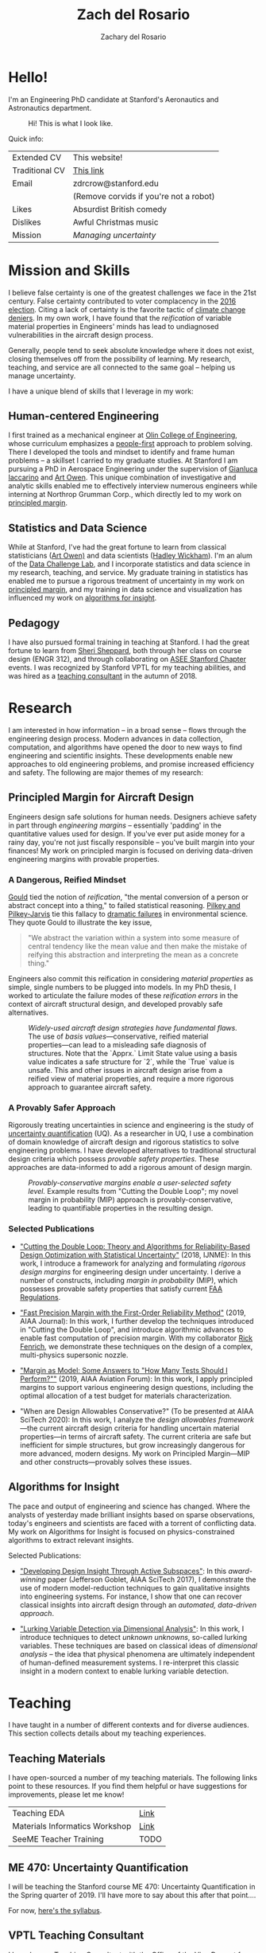 #+title: Zach del Rosario
#+author: Zachary del Rosario
#+INFOJS_OPT: view:showall toc:nil mouse:#cccccc
#+HTML_HEAD: <link rel="stylesheet" type="text/css" href="org.css"/>
#+OPTIONS: html-postamble:nil

* Hello!
:properties:
:custom_id: sec:hello
:end:

I'm an Engineering PhD candidate at Stanford's Aeronautics and Astronautics
department.

#+caption: Hi! This is what I look like.
#+attr_html: :width 400px
[[./images/zdr2.jpg]]

Quick info:

| Extended CV    | This website!                          |
| Traditional CV | [[./zdr_cv.pdf][This link]]                              |
| Email          | zdrcrow@stanford.edu                   |
|                | (Remove corvids if you're not a robot) |
| Likes          | Absurdist British comedy               |
| Dislikes       | Awful Christmas music                  |
| Mission        | /Managing uncertainty/                 |

* Mission and Skills
:properties:
:custom_id: sec:mission
:end:

I believe false certainty is one of the greatest challenges we face in the 21st
century. False certainty contributed to voter complacency in the [[https://fivethirtyeight.com/features/the-real-story-of-2016/][2016 election]].
Citing a lack of certainty is the favorite tactic of [[http://theconversation.com/the-thinking-error-at-the-root-of-science-denial-96099][climate change deniers]]. In
my own work, I have found that the /reification/ of variable material properties
in Engineers' minds has lead to undiagnosed vulnerabilities in the aircraft
design process.

Generally, people tend to seek absolute knowledge where it does not exist,
closing themselves off from the possibility of learning. My research, teaching,
and service are all connected to the same goal -- helping us manage uncertainty.


I have a unique blend of skills that I leverage in my work:
** Human-centered Engineering
:properties:
:custom_id: subsec:engineer
:end:

I first trained as a mechanical engineer at [[http://www.olin.edu/][Olin College of Engineering]], whose
curriculum emphasizes a [[http://www.olin.edu/academics/curriculum/][people-first]] approach to problem solving. There I
developed the tools and mindset to identify and frame human problems -- a
skillset I carried to my graduate studies. At Stanford I am pursuing a PhD in
Aerospace Engineering under the supervision of [[http://web.stanford.edu/~jops][Gianluca Iaccarino]] and [[https://statistics.stanford.edu/people/art-b-owen][Art Owen]].
This unique combination of investigative and analytic skills enabled me to
effectively interview numerous engineers while interning at Northrop Grumman
Corp., which directly led to my work on [[#subsec:margin][principled margin]].

** Statistics and Data Science
:properties:
:custom_id: subsec:stats
:end:

While at Stanford, I've had the great fortune to learn from classical
statisticians ([[https://statistics.stanford.edu/people/art-b-owen][Art Owen)]] and data scientists ([[http://hadley.nz/][Hadley Wickham]]). I'm an alum of
the [[https://datalab.stanford.edu/challenge-lab][Data Challenge Lab]], and I incorporate statistics and data science in my
research, teaching, and service. My graduate training in statistics has enabled
me to pursue a rigorous treatment of uncertainty in my work on [[#subsec:margin][principled
margin]], and my training in data science and visualization has influenced my work
on [[#subsec:insight][algorithms for insight]].

** Pedagogy
:properties:
:custom_id: subsec:teacher
:end:

I have also pursued formal training in teaching at Stanford. I had the great
fortune to learn from [[https://profiles.stanford.edu/sheri-sheppard][Sheri Sheppard]], both through her class on course design
(ENGR 312), and through collaborating on [[#subsec:asee][ASEE Stanford Chapter]] events. I was
recognized by Stanford VPTL for my teaching abilities, and was hired as a
[[#subsec:vptl][teaching consultant]] in the autumn of 2018.

* Research
:properties:
:custom_id: sec:research
:end:

I am interested in how information -- in a broad sense -- flows through the
engineering design process. Modern advances in data collection, computation, and
algorithms have opened the door to new ways to find engineering and scientific
insights. These developments enable new approaches to old engineering problems,
and promise increased efficiency and safety. The following are major themes of
my research:

** Principled Margin for Aircraft Design
:properties:
:custom_id: subsec:margin
:end:

Engineers design safe solutions for human needs. Designers achieve safety in
part through /engineering margins/ -- essentially 'padding' in the quantitative
values used for design. If you've ever put aside money for a rainy day, you're
not just fiscally responsible -- you've built margin into your finances! My work
on principled margin is focused on deriving data-driven engineering margins with
provable properties.

*** A Dangerous, Reified Mindset
[[https://en.wikipedia.org/wiki/Full_House:_The_Spread_of_Excellence_from_Plato_to_Darwin][Gould]] tied the notion of /reification/, "the mental conversion of a person or
abstract concept into a thing," to failed statistical reasoning. [[http://cup.columbia.edu/book/useless-arithmetic/9780231132121][Pilkey and
Pilkey-Jarvis]] tie this fallacy to [[https://en.wikipedia.org/wiki/Collapse_of_the_Atlantic_northwest_cod_fishery][dramatic failures]] in environmental science.
They quote Gould to illustrate the key issue,

#+begin_quote
"We abstract the variation within a system into some measure of central tendency
like the mean value and then make the mistake of reifying this abstraction and
interpreting the mean as a concrete thing."
#+end_quote

Engineers also commit this reification in considering /material properties/ as
simple, single numbers to be plugged into models. In my PhD thesis, I worked to
articulate the failure modes of these /reification errors/ in the context of
aircraft structural design, and developed provably safe alternatives.

#+caption: /Widely-used aircraft design strategies have fundamental flaws./ The use of /basis values/---conservative, reified material properties---can lead to a misleading safe diagnosis of structures. Note that the `Apprx.` Limit State value using a basis value indicates a safe structure for `2`, while the `True` value is unsafe. This and other issues in aircraft design arise from a reified view of material properties, and require a more rigorous approach to guarantee aircraft safety.
#+attr_html: :width 400px
[[./images/qe-monotonicity-both.png]]

*** A Provably Safer Approach

Rigorously treating uncertainties in science and engineering is the study of
[[https://en.wikipedia.org/wiki/Uncertainty_quantification][uncertainty quantification]] (UQ). As a researcher in UQ, I use a combination of
domain knowledge of aircraft design and rigorous statistics to solve engineering
problems. I have developed alternatives to traditional structural design
criteria which possess /provable safety properties/. These approaches are
data-informed to add a rigorous amount of design margin.

#+caption: /Provably-conservative margins enable a user-selected safety level./ Example results from "Cutting the Double Loop"; my novel margin in probability (MIP) approach is provably-conservative, leading to quantifiable properties in the resulting design.
#+attr_html: :width 400px
[[./images/M_tension.jpg]]

*** Selected Publications
- [[https://onlinelibrary.wiley.com/doi/abs/10.1002/nme.6035]["Cutting the Double Loop: Theory and Algorithms for Reliability-Based Design
  Optimization with Statistical Uncertainty"]] (2018, IJNME): In this work, I
  introduce a framework for analyzing and formulating /rigorous design margins/
  for engineering design under uncertainty. I derive a number of constructs,
  including /margin in probability/ (MIP), which possesses provable safety
  properties that satisfy current [[https://www.law.cornell.edu/cfr/text/14/25.613][FAA Regulations]].

- [[https://arc.aiaa.org/doi/pdf/10.2514/6.2019-0721]["Fast Precision Margin with the First-Order Reliability Method"]] (2019,
  AIAA Journal): In this work, I further develop the techniques introduced in "Cutting
  the Double Loop", and introduce algorithmic advances to enable fast
  computation of precision margin. With my collaborator [[http://adl.stanford.edu/people/rickfenrich.html][Rick Fenrich]], we
  demonstrate these techniques on the design of a complex, multi-physics
  supersonic nozzle.

- [[https://arc.aiaa.org/doi/pdf/10.2514/6.2019-3554]["Margin as Model: Some Answers to "How Many Tests Should I Perform?""]] (2019,
  AIAA Aviation Forum): In this work, I apply principled margins to support
  various engineering design questions, including the optimal allocation of a
  test budget for materials characterization.

- "When are Design Allowables Conservative?" (To be presented at AIAA SciTech
  2020): In this work, I analyze the /design allowables framework/---the current
  aircraft design criteria for handling uncertain material properties---in terms
  of aircraft safety. The current criteria are safe but inefficient for simple
  structures, but grow increasingly dangerous for more advanced, modern designs.
  My work on Principled Margin---MIP and other constructs---provably solves
  these issues.

** Algorithms for Insight
:properties:
:custom_id: subsec:insight
:end:

The pace and output of engineering and science has changed. Where the analysts
of yesterday made brilliant insights based on sparse observations, today's
engineers and scientists are faced with a torrent of conflicting data. My work
on Algorithms for Insight is focused on physics-constrained algorithms to
extract relevant insights.

Selected Publications:
- [[https://arc.aiaa.org/doi/pdf/10.2514/6.2017-1090]["Developing Design Insight Through Active Subspaces"]]: In this
  /award-winning/ paper (Jefferson Goblet, AIAA SciTech 2017), I demonstrate the
  use of modern model-reduction techniques to gain qualitative insights into
  engineering systems. For instance, I show that one can recover classical
  insights into aircraft design through an /automated, data-driven approach/.

- [[https://epubs.siam.org/doi/abs/10.1137/17M1155508]["Lurking Variable Detection via Dimensional Analysis"]]: In this
  work, I introduce techniques to detect /unknown unknowns/, so-called lurking
  variables. These techniques are based on classical ideas of /dimensional
  analysis/ -- the idea that physical phenomena are ultimately independent of
  human-defined measurement systems. I re-interpret this classic insight in a
  modern context to enable lurking variable detection.

* Teaching
:properties:
:custom_id: sec:teaching
:end:

I have taught in a number of different contexts and for diverse audiences. This
section collects details about my teaching experiences.

** Teaching Materials
:properties:
:custom_id: subsec:materials
:end:

I have open-sourced a number of my teaching materials. The following links point
to these resources. If you find them helpful or have suggestions for
improvements, please let me know!

| Teaching EDA                   | [[https://github.com/zdelrosario/teaching-eda][Link]] |
| Materials Informatics Workshop | [[https://citrineinformatics.github.io/ga-tech-workshop/][Link]] |
| SeeME Teacher Training         | TODO |

** ME 470: Uncertainty Quantification
:properties:
:custom_id: subsec:me470
:end:

I will be teaching the Stanford course ME 470: Uncertainty Quantification in the
Spring quarter of 2019. I'll have more to say about this after that point....

For now, [[./courses/ME_470/syllabus.html][here's the syllabus]].

** VPTL Teaching Consultant
:properties:
:custom_id: subsec:vptl
:end:

I have been a [[https://teachingcommons.stanford.edu/ta-support/grad-teaching-stanford/liaisons-and-consultants-programs/become-vptl-consultant][Teaching Consultant]] with the Office of the Vice Provost for
Teaching and Learning (VPTL) since the Autumn of 2018. As a consultant, I have
been recognized for my teaching skills, and leverage these abilities to train my
peers. Through VPTL I provide a variety of professional-development services and
workshops to other Stanford graduate students, aimed at helping them improve
their teaching skills. I leverage a combination of in-class experience and
knowledge of the education literature in these consultations, and strive to help
folks recognize and develop their unique teaching style.

* Service
:properties:
:custom_id: sec:service
:end:

** ASEE Stanford Chapter President
:properties:
:custom_id: subsec:asee
:end:

I have been involved with the [[https://www.asee.org/][American Society for Engineering Education]] (ASEE),
[[http://asee.stanford.edu][Stanford Chapter]] since 2016. Now I serve as the chapter president, organizing
our portfolio of events with our officer team. My goal as president has been to
build a robust community of educators at Stanford, providing a network for those
students, staff, and faculty who are passionate about education.

Stanford ASEE offers a seminar sequence and annual colloquium. During my work
with the chapter, we produced the 2018 Colloquium on [[https://web.stanford.edu/group/asee/cgi-bin/wordpress/2018/04/11/asee-colloquium-education-at-scale-april-20th-845am-1230pm/][Education at Scale]], which
examined the modern challenges and opportunities of scale, and the 2019
Colloquium on [[https://web.stanford.edu/group/asee/cgi-bin/wordpress/2019/04/17/asee-colloquium-april-19th-2019/][The Fundamentals of Teaching]], where participants learned the key
skills for effective pedagogy through interactive workshops. We also introduced
a journal club, which allows members to dig more deeply into the education
literature, and connect with fellow educators.

#+caption: ASEE Breakfast Chat featuring Prof. Sheri Sheppard.
#+attr_html: :width 400px
[[./images/asee.jpg]]

** SeeME co-Founder and Director of Curriculum
:properties:
:custom_id: subsec:seeme
:end:

With my labmate Ohi Dibua, I founded [[http://seeme.stanford.edu][SeeME]] in the fall of 2016. SeeME is an
outreach program hosted by Stanford Mechanical Engineering which seeks to 1. Get
kids from traditionally underrepresented backgrounds excited about science and
engineering, and 2. Equip Stanford graduate students with teaching and speaking
skills. Our inaugural event was well-received, and garnered support from both
the department and the [[https://news.stanford.edu/2018/04/30/graduate-students-teach-local-teens-engineering/][university at large]].

*** Outreach Activities
Currently, SeeME runs an annual outreach event. We bring roughly 50 middle- and
high-school aged students to Stanford's campus through program-sponsored
transportation, in order for attendees to take part in graduate-student led
courses on engineering topics. Past classes have covered bird flight, autonomous
cars, mathematical modeling for disease control, and many other topics. Our
program was founded specifically to reach traditionally underrepresented groups,
and we are constantly striving to improve our efforts.

#+caption: SeeME team and students, 2017.
#+attr_html: :width 400px
[[./images/seeme2017.png]]

More recently we have taken SeeME on the road. We brought a fluid mechanics demo
to the Bay Area Science Festival in November of 2018. This was an excellent
chance to introduce flow visualization to young kids, get them thinking about
fluid mechanics in the air around them, and advertise our annual event. We are
currently working to expand SeeME's offerings, in order to achieve a more
sustained impact on our broader community.

#+caption: SeeME at the Bay Area Science Festival, 2018.
#+attr_html: :width 400px
[[./images/basf2018.jpg]]

*** Personal Contribution
My specific contributions to SeeME have been in spearheading its founding,
helping to define its mission and establishing it as a supported part of the
Mechanical Engineering Department at Stanford.

Today I serve as SeeME's Director of Curriculum: My job is to ensure SeeME
executes on goal 2: Equip Stanford graduate students with teaching and speaking
skills. I do this by leveraging my experience and contacts as a [[#subsec:vptl][VPTL teaching
consultant]], organizing workshops to train our teachers and provide them guidance
on course design -- a task many of them have never done before. I also organize
our annual 'dress rehearsal', which gives our teachers a chance to practice
their course, and gain targeted, timely feedback. I am also involved with with
the miscellaneous tasks needed to make SeeME happen; I often take part in our
annual event's opening ceremony with my "Engineering is for Everyone" activity.

#+caption: Leading my "Engineering is for Everyone" activity at SeeMe 2017.
#+attr_html: :width 400px
[[./images/zdr_seeme.png]]

* Bibliography
